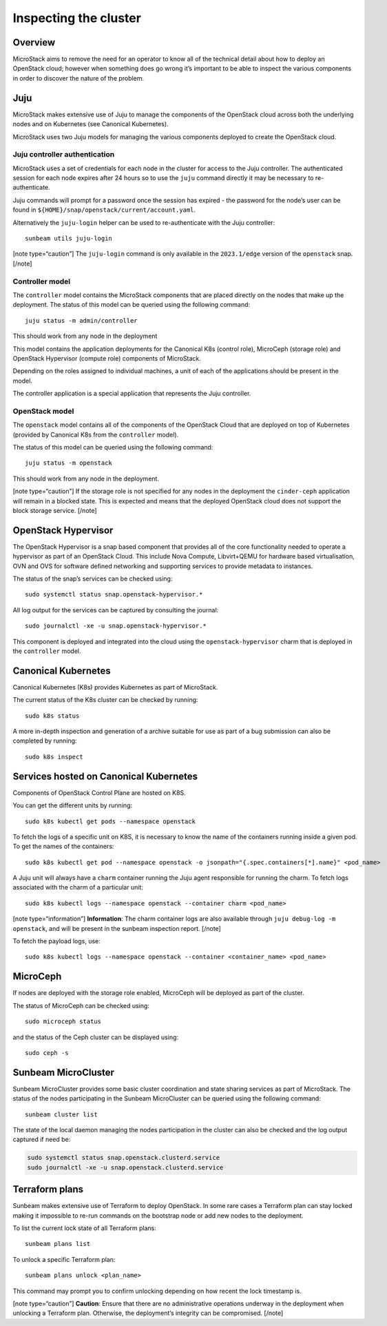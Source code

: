 Inspecting the cluster
======================

Overview
--------

MicroStack aims to remove the need for an operator to know all of the
technical detail about how to deploy an OpenStack cloud; however when
something does go wrong it’s important to be able to inspect the various
components in order to discover the nature of the problem.

Juju
----

MicroStack makes extensive use of Juju to manage the components of the
OpenStack cloud across both the underlying nodes and on Kubernetes (see
Canonical Kubernetes).

MicroStack uses two Juju models for managing the various components
deployed to create the OpenStack cloud.

Juju controller authentication
~~~~~~~~~~~~~~~~~~~~~~~~~~~~~~

MicroStack uses a set of credentials for each node in the cluster for
access to the Juju controller. The authenticated session for each node
expires after 24 hours so to use the ``juju`` command directly it may be
necessary to re-authenticate.

Juju commands will prompt for a password once the session has expired -
the password for the node’s user can be found in
``${HOME}/snap/openstack/current/account.yaml``.

Alternatively the ``juju-login`` helper can be used to re-authenticate
with the Juju controller:

::

   sunbeam utils juju-login

[note type=“caution”] The ``juju-login`` command is only available in
the ``2023.1/edge`` version of the ``openstack`` snap. [/note]

Controller model
~~~~~~~~~~~~~~~~

The ``controller`` model contains the MicroStack components that are
placed directly on the nodes that make up the deployment. The status of
this model can be queried using the following command:

::

   juju status -m admin/controller

This should work from any node in the deployment

This model contains the application deployments for the Canonical K8s
(control role), MicroCeph (storage role) and OpenStack Hypervisor
(compute role) components of MicroStack.

Depending on the roles assigned to individual machines, a unit of each
of the applications should be present in the model.

The controller application is a special application that represents the
Juju controller.

OpenStack model
~~~~~~~~~~~~~~~

The ``openstack`` model contains all of the components of the OpenStack
Cloud that are deployed on top of Kubernetes (provided by Canonical K8s
from the ``controller`` model).

The status of this model can be queried using the following command:

::

   juju status -m openstack

This should work from any node in the deployment.

[note type=“caution”] If the storage role is not specified for any nodes
in the deployment the ``cinder-ceph`` application will remain in a
blocked state. This is expected and means that the deployed OpenStack
cloud does not support the block storage service. [/note]

OpenStack Hypervisor
--------------------

The OpenStack Hypervisor is a snap based component that provides all of
the core functionality needed to operate a hypervisor as part of an
OpenStack Cloud. This include Nova Compute, Libvirt+QEMU for hardware
based virtualisation, OVN and OVS for software defined networking and
supporting services to provide metadata to instances.

The status of the snap’s services can be checked using:

::

   sudo systemctl status snap.openstack-hypervisor.*

All log output for the services can be captured by consulting the
journal:

::

   sudo journalctl -xe -u snap.openstack-hypervisor.*

This component is deployed and integrated into the cloud using the
``openstack-hypervisor`` charm that is deployed in the ``controller``
model.

Canonical Kubernetes
--------------------

Canonical Kubernetes (K8s) provides Kubernetes as part of MicroStack.

The current status of the K8s cluster can be checked by running:

::

   sudo k8s status

A more in-depth inspection and generation of a archive suitable for use
as part of a bug submission can also be completed by running:

::

   sudo k8s inspect

Services hosted on Canonical Kubernetes
---------------------------------------

Components of OpenStack Control Plane are hosted on K8S.

You can get the different units by running:

::

   sudo k8s kubectl get pods --namespace openstack

To fetch the logs of a specific unit on K8S, it is necessary to
know the name of the containers running inside a given pod. To get the
names of the containers:

::

   sudo k8s kubectl get pod --namespace openstack -o jsonpath="{.spec.containers[*].name}" <pod_name>

A Juju unit will always have a ``charm`` container running the Juju
agent responsible for running the charm. To fetch logs associated with
the charm of a particular unit:

::

   sudo k8s kubectl logs --namespace openstack --container charm <pod_name>

[note type=“information”] **Information**: The charm container logs are
also available through ``juju debug-log -m openstack``, and will be
present in the sunbeam inspection report. [/note]

To fetch the payload logs, use:

::

   sudo k8s kubectl logs --namespace openstack --container <container_name> <pod_name>

MicroCeph
---------

If nodes are deployed with the storage role enabled, MicroCeph will be
deployed as part of the cluster.

The status of MicroCeph can be checked using:

::

   sudo microceph status

and the status of the Ceph cluster can be displayed using:

::

   sudo ceph -s

Sunbeam MicroCluster
--------------------

Sunbeam MicroCluster provides some basic cluster coordination and state
sharing services as part of MicroStack. The status of the nodes
participating in the Sunbeam MicroCluster can be queried using the
following command:

::

   sunbeam cluster list

The state of the local daemon managing the nodes participation in the
cluster can also be checked and the log output captured if need be:

.. code:: text

   sudo systemctl status snap.openstack.clusterd.service
   sudo journalctl -xe -u snap.openstack.clusterd.service

Terraform plans
-----------------------

Sunbeam makes extensive use of Terraform to deploy OpenStack. In some
rare cases a Terraform plan can stay locked making it impossible to
re-run commands on the bootstrap node or add new nodes to the
deployment.

To list the current lock state of all Terraform plans:

::

   sunbeam plans list

To unlock a specific Terraform plan:

::

   sunbeam plans unlock <plan_name>

This command may prompt you to confirm unlocking depending on how recent
the lock timestamp is.

[note type=“caution”] **Caution**: Ensure that there are no
administrative operations underway in the deployment when unlocking a
Terraform plan. Otherwise, the deployment’s integrity can be
compromised. [/note]
